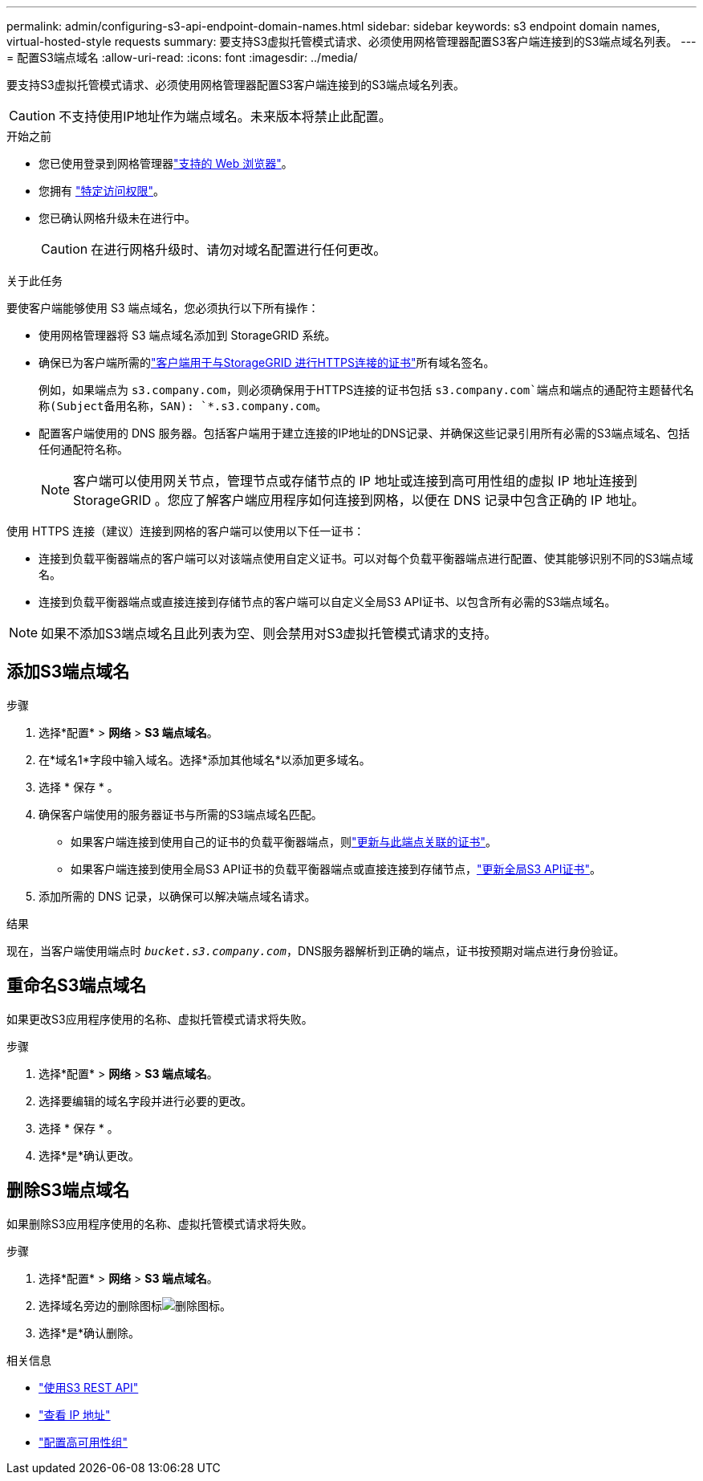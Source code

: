 ---
permalink: admin/configuring-s3-api-endpoint-domain-names.html 
sidebar: sidebar 
keywords: s3 endpoint domain names, virtual-hosted-style requests 
summary: 要支持S3虚拟托管模式请求、必须使用网格管理器配置S3客户端连接到的S3端点域名列表。 
---
= 配置S3端点域名
:allow-uri-read: 
:icons: font
:imagesdir: ../media/


[role="lead"]
要支持S3虚拟托管模式请求、必须使用网格管理器配置S3客户端连接到的S3端点域名列表。


CAUTION: 不支持使用IP地址作为端点域名。未来版本将禁止此配置。

.开始之前
* 您已使用登录到网格管理器link:../admin/web-browser-requirements.html["支持的 Web 浏览器"]。
* 您拥有 link:../admin/admin-group-permissions.html["特定访问权限"]。
* 您已确认网格升级未在进行中。
+

CAUTION: 在进行网格升级时、请勿对域名配置进行任何更改。



.关于此任务
要使客户端能够使用 S3 端点域名，您必须执行以下所有操作：

* 使用网格管理器将 S3 端点域名添加到 StorageGRID 系统。
* 确保已为客户端所需的link:../admin/configuring-administrator-client-certificates.html["客户端用于与StorageGRID 进行HTTPS连接的证书"]所有域名签名。
+
例如，如果端点为 `s3.company.com`，则必须确保用于HTTPS连接的证书包括 `s3.company.com`端点和端点的通配符主题替代名称(Subject备用名称，SAN): `*.s3.company.com`。

* 配置客户端使用的 DNS 服务器。包括客户端用于建立连接的IP地址的DNS记录、并确保这些记录引用所有必需的S3端点域名、包括任何通配符名称。
+

NOTE: 客户端可以使用网关节点，管理节点或存储节点的 IP 地址或连接到高可用性组的虚拟 IP 地址连接到 StorageGRID 。您应了解客户端应用程序如何连接到网格，以便在 DNS 记录中包含正确的 IP 地址。



使用 HTTPS 连接（建议）连接到网格的客户端可以使用以下任一证书：

* 连接到负载平衡器端点的客户端可以对该端点使用自定义证书。可以对每个负载平衡器端点进行配置、使其能够识别不同的S3端点域名。
* 连接到负载平衡器端点或直接连接到存储节点的客户端可以自定义全局S3 API证书、以包含所有必需的S3端点域名。



NOTE: 如果不添加S3端点域名且此列表为空、则会禁用对S3虚拟托管模式请求的支持。



== 添加S3端点域名

.步骤
. 选择*配置* > *网络* > *S3 端点域名*。
. 在*域名1*字段中输入域名。选择*添加其他域名*以添加更多域名。
. 选择 * 保存 * 。
. 确保客户端使用的服务器证书与所需的S3端点域名匹配。
+
** 如果客户端连接到使用自己的证书的负载平衡器端点，则link:../admin/configuring-load-balancer-endpoints.html["更新与此端点关联的证书"]。
** 如果客户端连接到使用全局S3 API证书的负载平衡器端点或直接连接到存储节点，link:../admin/use-s3-setup-wizard-steps.html["更新全局S3 API证书"]。


. 添加所需的 DNS 记录，以确保可以解决端点域名请求。


.结果
现在，当客户端使用端点时 `_bucket.s3.company.com_`，DNS服务器解析到正确的端点，证书按预期对端点进行身份验证。



== 重命名S3端点域名

如果更改S3应用程序使用的名称、虚拟托管模式请求将失败。

.步骤
. 选择*配置* > *网络* > *S3 端点域名*。
. 选择要编辑的域名字段并进行必要的更改。
. 选择 * 保存 * 。
. 选择*是*确认更改。




== 删除S3端点域名

如果删除S3应用程序使用的名称、虚拟托管模式请求将失败。

.步骤
. 选择*配置* > *网络* > *S3 端点域名*。
. 选择域名旁边的删除图标image:../media/icon-x-to-remove.png["删除图标"]。
. 选择*是*确认删除。


.相关信息
* link:../s3/index.html["使用S3 REST API"]
* link:viewing-ip-addresses.html["查看 IP 地址"]
* link:configure-high-availability-group.html["配置高可用性组"]


